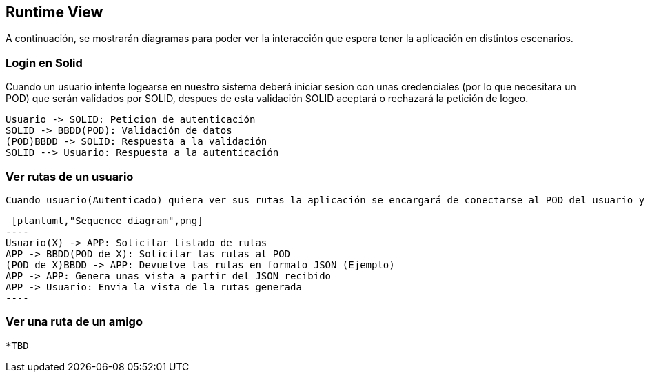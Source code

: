 [[section-runtime-view]]
== Runtime View




A continuación, se mostrarán diagramas para poder ver la interacción que espera tener la aplicación en distintos escenarios.



=== Login en Solid
Cuando un usuario intente logearse en nuestro sistema deberá iniciar sesion con unas credenciales (por lo que necesitara
un POD) que serán validados por SOLID, despues de esta validación SOLID aceptará o rechazará la petición de logeo.

[plantuml,"Sequence diagram",png]
----
Usuario -> SOLID: Peticion de autenticación
SOLID -> BBDD(POD): Validación de datos
(POD)BBDD -> SOLID: Respuesta a la validación
SOLID --> Usuario: Respuesta a la autenticación
----



=== Ver rutas de un usuario

  Cuando usuario(Autenticado) quiera ver sus rutas la aplicación se encargará de conectarse al POD del usuario y devolvera una vista con las rutas listadas siguiendo un criterio determinado.
  
  [plantuml,"Sequence diagram",png]
	----
	Usuario(X) -> APP: Solicitar listado de rutas
	APP -> BBDD(POD de X): Solicitar las rutas al POD 
	(POD de X)BBDD -> APP: Devuelve las rutas en formato JSON (Ejemplo)
	APP -> APP: Genera unas vista a partir del JSON recibido
	APP -> Usuario: Envia la vista de la rutas generada
	----

=== Ver una ruta de un amigo

  *TBD

